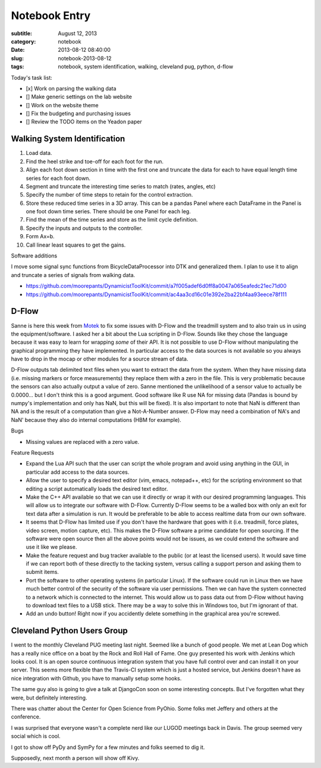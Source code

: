 ==============
Notebook Entry
==============

:subtitle: August 12, 2013
:category: notebook
:date: 2013-08-12 08:40:00
:slug: notebook-2013-08-12
:tags: notebook, system identification, walking, cleveland pug, python, d-flow



Today's task list:

- [x] Work on parsing the walking data
- [] Make generic settings on the lab website
- [] Work on the website theme
- [] Fix the budgeting and purchasing issues
- [] Review the TODO items on the Yeadon paper



Walking System Identification
=============================

#. Load data.
#. Find the heel strike and toe-off for each foot for the run.
#. Align each foot down section in time with the first one and truncate the
   data for each to have equal length time series for each foot down.
#. Segment and truncate the interesting time series to match (rates, angles, etc)
#. Specify the number of time steps to retain for the control extraction.
#. Store these reduced time series in a 3D array. This can be a pandas Panel
   where each DataFrame in the Panel is one foot down time series. There should
   be one Panel for each leg.
#. Find the mean of the time series and store as the limit cycle definition.
#. Specify the inputs and outputs to the controller.
#. Form Ax=b.
#. Call linear least squares to get the gains.

Software additions

I move some signal sync functions from BicycleDataProcessor into DTK and
generalized them. I plan to use it to align and truncate a series of signals
from walking data.

- https://github.com/moorepants/DynamicistToolKit/commit/a7f005adef6d0ff8a0047a065eafedc21ec71d00
- https://github.com/moorepants/DynamicistToolKit/commit/ac4aa3cd16c01e392e2ba22bf4aa93eece78f111

D-Flow
======

Sanne is here this week from `Motek <http://www.motekmedical.com/>`_ to fix
some issues with D-Flow and the treadmill system and to also train us in using
the equipment/software. I asked her a bit about the Lua scripting in D-Flow.
Sounds like they chose the language because it was easy to learn for wrapping
*some* of their API. It is not possible to use D-Flow without manipulating the
graphical programming they have implemented. In particular access to the data
sources is not available so you always have to drop in the mocap or other
modules for a source stream of data.

D-Flow outputs tab delimited text files when you want to extract the data from
the system. When they have missing data (i.e. missing markers or force
measurements) they replace them with a zero in the file. This is very
problematic because the sensors can also actually output a value of zero.
Sanne mentioned the unlikelihood of a sensor value to actually be 0.0000... but
I don't think this is a good argument. Good software like R use NA for missing
data (Pandas is bound by numpy's implementation and only has NaN, but this will
be fixed). It is also important to note that NaN is different than NA and is
the result of a computation than give a Not-A-Number answer. D-Flow may need a
combination of NA's and NaN' because they also do internal computations (HBM
for example).

Bugs

- Missing values are replaced with a zero value.

Feature Requests

- Expand the Lua API such that the user can script the whole program and avoid
  using anything in the GUI, in particular add access to the data sources.
- Allow the user to specify a desired text editor (vim, emacs, notepad++, etc)
  for the scripting environment so that editing a script automatically loads
  the desired text editor.
- Make the C++ API available so that we can use it directly or wrap it with our
  desired programming languages. This will allow us to integrate our software
  with D-Flow. Currently D-Flow seems to be a walled box with only an exit for
  text data after a simulation is run. It would be preferable to be able to
  access realtime data from our own software.
- It seems that D-Flow has limited use if you don't have the hardware that goes
  with it (i.e. treadmill, force plates, video screen, motion capture, etc).
  This makes the D-Flow software a prime candidate for open sourcing. If the
  software were open source then all the above points would not be issues, as
  we could extend the software and use it like we please.
- Make the feature request and bug tracker available to the public (or at least
  the licensed users). It would save time if we can report both of these
  directly to the tacking system, versus calling a support person and asking
  them to submit items.
- Port the software to other operating systems (in particular Linux). If the
  software could run in Linux then we have much better control of the security of
  the software via user permissions. Then we can have the system connected to a
  network which is connected to the internet. This would allow us to pass data
  out from D-Flow without having to download text files to a USB stick. There
  may be a way to solve this in Windows too, but I'm ignorant of that.
- Add an undo button! Right now if you accidently delete something in the
  graphical area you're screwed.

Cleveland Python Users Group
============================

I went to the monthly Cleveland PUG meeting last night. Seemed like a bunch of
good people. We met at Lean Dog which has a really nice office on a boat by the
Rock and Roll Hall of Fame. One guy presented his work with Jenkins which looks
cool. It is an open source continuous integration system that you have full
control over and can install it on your server. This seems more flexible than the
Travis-CI system which is just a hosted service, but Jenkins doesn't have as
nice integration with Github, you have to manually setup some hooks.

The same guy also is going to give a talk at DjangoCon soon on some interesting
concepts. But I've forgotten what they were, but definitely interesting.

There was chatter about the Center for Open Science from PyOhio. Some folks met
Jeffery and others at the conference.

I was surprised that everyone wasn't a complete nerd like our LUGOD meetings
back in Davis. The group seemed very social which is cool.

I got to show off PyDy and SymPy for a few minutes and folks seemed to dig it.

Supposedly, next month a person will show off Kivy.
